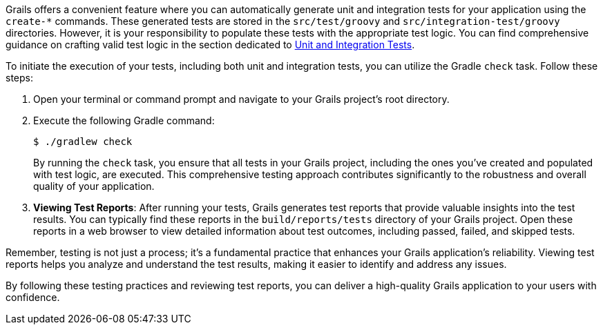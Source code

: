 Grails offers a convenient feature where you can automatically generate unit and integration tests for your application using the `create-*` commands. These generated tests are stored in the `src/test/groovy` and `src/integration-test/groovy` directories. However, it is your responsibility to populate these tests with the appropriate test logic. You can find comprehensive guidance on crafting valid test logic in the section dedicated to link:testing.html[Unit and Integration Tests].

To initiate the execution of your tests, including both unit and integration tests, you can utilize the Gradle `check` task. Follow these steps:

1. Open your terminal or command prompt and navigate to your Grails project's root directory.

2. Execute the following Gradle command:

+
[source,console]
$ ./gradlew check

+
By running the `check` task, you ensure that all tests in your Grails project, including the ones you've created and populated with test logic, are executed. This comprehensive testing approach contributes significantly to the robustness and overall quality of your application.

3. **Viewing Test Reports**: After running your tests, Grails generates test reports that provide valuable insights into the test results. You can typically find these reports in the `build/reports/tests` directory of your Grails project. Open these reports in a web browser to view detailed information about test outcomes, including passed, failed, and skipped tests.

Remember, testing is not just a process; it's a fundamental practice that enhances your Grails application's reliability. Viewing test reports helps you analyze and understand the test results, making it easier to identify and address any issues.

By following these testing practices and reviewing test reports, you can deliver a high-quality Grails application to your users with confidence.
